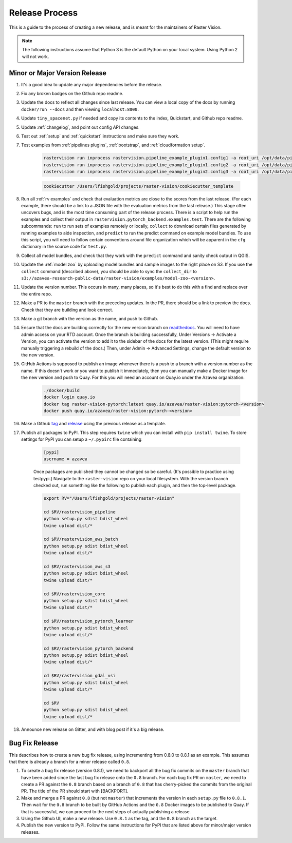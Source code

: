 .. _release:

Release Process
===============

This is a guide to the process of creating a new release, and is meant for the maintainers of Raster Vision.

.. note:: The following instructions assume that Python 3 is the default Python on your local system. Using Python 2 will not work.

Minor or Major Version Release
-------------------------------

#. It's a good idea to update any major dependencies before the release.
#. Fix any broken badges on the Github repo readme.
#. Update the docs to reflect all changes since last release. You can view a local copy of the docs by running ``docker/run --docs`` and then viewing ``localhost:8000``.
#. Update ``tiny_spacenet.py`` if needed and copy its contents to the index, Quickstart, and Github repo readme.
#. Update :ref:`changelog`, and point out config API changes.
#. Test out :ref:`setup` and :ref:`quickstart` instructions and make sure they work.
#. Test examples from :ref:`pipelines plugins`, :ref:`bootstrap`, and :ref:`cloudformation setup`.

    .. code-block:: terminal

        rastervision run inprocess rastervision.pipeline_example_plugin1.config1 -a root_uri /opt/data/pipeline-example/1/ -s 2
        rastervision run inprocess rastervision.pipeline_example_plugin1.config2 -a root_uri /opt/data/pipeline-example/2/ -s 2
        rastervision run inprocess rastervision.pipeline_example_plugin2.config3 -a root_uri /opt/data/pipeline-example/3/ -s 2

    .. code-block:: terminal

        cookiecutter /Users/lfishgold/projects/raster-vision/cookiecutter_template

#. Run all :ref:`rv examples` and check that evaluation metrics are close to the scores from the last release. (For each example, there should be a link to a JSON file with the evaluation metrics from the last release.) This stage often uncovers bugs, and is the most time consuming part of the release process. There is a script to help run the examples and collect their output in ``rastervision.pytorch_backend.examples.test``. There are the following subcommands: ``run`` to run sets of examples remotely or locally, ``collect`` to download certain files generated by running examples to aide inspection, and ``predict`` to run the predict command on example model bundles. To use this script, you will need to follow certain conventions around file organization which will be apparent in the ``cfg`` dictionary in the source code for ``test.py``.
#. Collect all model bundles, and check that they work with the ``predict`` command and sanity check output in QGIS.
#. Update the :ref:`model zoo` by uploading model bundles and sample images to the right place on S3. If you use the ``collect`` command (described above), you should be able to sync the ``collect_dir`` to ``s3://azavea-research-public-data/raster-vision/examples/model-zoo-<version>``.
#. Update the version number. This occurs in many, many places, so it's best to do this with a find and replace over the entire repo.
#. Make a PR to the ``master`` branch with the preceding updates. In the PR, there should be a link to preview the docs. Check that they are building and look correct.
#. Make a git branch with the version as the name, and push to Github.
#. Ensure that the docs are building correctly for the new version branch on `readthedocs <https://readthedocs.org/projects/raster-vision/>`_. You will need to have admin access on your RTD account. Once the branch is building successfully, Under Versions -> Activate a Version, you can activate the version to add it to the sidebar of the docs for the latest version. (This might require manually triggering a rebuild of the docs.) Then, under Admin -> Advanced Settings, change the default version to the new version.
#. GitHub Actions is supposed to publish an image whenever there is a push to a branch with a version number as the name. If this doesn't work or you want to publish it immediately, then you can manually make a Docker image for the new version and push to Quay. For this you will need an account on Quay.io under the Azavea organization.

    .. code-block:: terminal

        ./docker/build
        docker login quay.io
        docker tag raster-vision-pytorch:latest quay.io/azavea/raster-vision:pytorch-<version>
        docker push quay.io/azavea/raster-vision:pytorch-<version>

#. Make a Github `tag <https://github.com/azavea/raster-vision/tags>`_ and `release <https://github.com/azavea/raster-vision/releases>`_ using the previous release as a template.
#. Publish all packages to PyPI. This step requires ``twine`` which you can install with ``pip install twine``. To store settings for PyPI you can setup a ``~/.pypirc`` file containing:

    .. code-block:: terminal

        [pypi]
        username = azavea

    Once packages are published they cannot be changed so be careful. (It's possible to practice using testpypi.) Navigate to the ``raster-vision`` repo on your local filesystem. With the version branch checked out, run something like the following to publish each plugin, and then the top-level package.

    .. code-block:: terminal

        export RV="/Users/lfishgold/projects/raster-vision"

        cd $RV/rastervision_pipeline
        python setup.py sdist bdist_wheel
        twine upload dist/*

        cd $RV/rastervision_aws_batch
        python setup.py sdist bdist_wheel
        twine upload dist/*

        cd $RV/rastervision_aws_s3
        python setup.py sdist bdist_wheel
        twine upload dist/*

        cd $RV/rastervision_core
        python setup.py sdist bdist_wheel
        twine upload dist/*

        cd $RV/rastervision_pytorch_learner
        python setup.py sdist bdist_wheel
        twine upload dist/*

        cd $RV/rastervision_pytorch_backend
        python setup.py sdist bdist_wheel
        twine upload dist/*

        cd $RV/rastervision_gdal_vsi
        python setup.py sdist bdist_wheel
        twine upload dist/*

        cd $RV
        python setup.py sdist bdist_wheel
        twine upload dist/*

#. Announce new release on Gitter, and with blog post if it's a big release.

Bug Fix Release
-----------------

This describes how to create a new bug fix release, using incrementing from 0.8.0 to 0.8.1 as an example. This assumes that there is already a branch for a minor release called ``0.8``.

#. To create a bug fix release (version 0.8.1), we need to backport all the bug fix commits on the ``master`` branch that have been added since the last bug fix release onto the ``0.8`` branch. For each bug fix PR on ``master``, we need to create a PR against the ``0.8`` branch based on a branch of ``0.8`` that has cherry-picked the commits from the original PR. The title of the PR should start with [BACKPORT].
#. Make and merge a PR against ``0.8`` (but not ``master``) that increments the version in each ``setup.py`` file to ``0.8.1``. Then wait for the ``0.8`` branch to be built by GitHub Actions and the ``0.8`` Docker images to be published to Quay. If that is successful, we can proceed to the next steps of actually publishing a release.
#. Using the Github UI, make a new release. Use ``0.8.1`` as the tag, and the ``0.8`` branch as the target.
#. Publish the new version to PyPI. Follow the same instructions for PyPI that are listed above for minor/major version releases.
